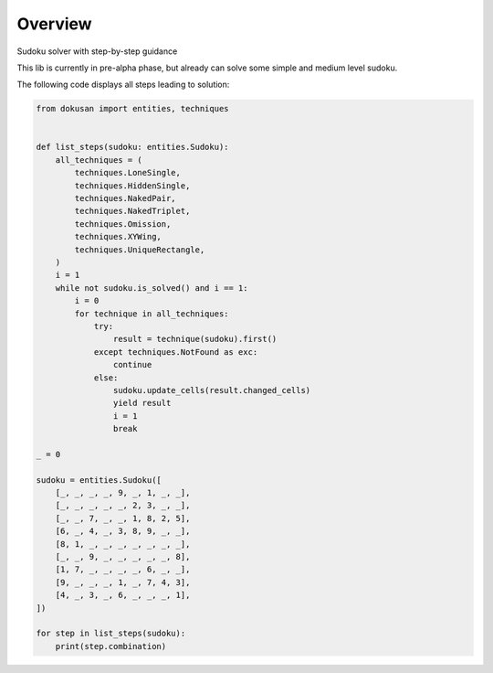 ========
Overview
========

Sudoku solver with step-by-step guidance

This lib is currently in pre-alpha phase,
but already can solve some simple and medium level sudoku.

The following code displays all steps leading to solution:

.. code-block:: python

    from dokusan import entities, techniques


    def list_steps(sudoku: entities.Sudoku):
        all_techniques = (
            techniques.LoneSingle,
            techniques.HiddenSingle,
            techniques.NakedPair,
            techniques.NakedTriplet,
            techniques.Omission,
            techniques.XYWing,
            techniques.UniqueRectangle,
        )
        i = 1
        while not sudoku.is_solved() and i == 1:
            i = 0
            for technique in all_techniques:
                try:
                    result = technique(sudoku).first()
                except techniques.NotFound as exc:
                    continue
                else:
                    sudoku.update_cells(result.changed_cells)
                    yield result
                    i = 1
                    break

    _ = 0

    sudoku = entities.Sudoku([
        [_, _, _, _, 9, _, 1, _, _],
        [_, _, _, _, _, 2, 3, _, _],
        [_, _, 7, _, _, 1, 8, 2, 5],
        [6, _, 4, _, 3, 8, 9, _, _],
        [8, 1, _, _, _, _, _, _, _],
        [_, _, 9, _, _, _, _, _, 8],
        [1, 7, _, _, _, _, 6, _, _],
        [9, _, _, _, 1, _, 7, 4, 3],
        [4, _, 3, _, 6, _, _, _, 1],
    ])

    for step in list_steps(sudoku):
        print(step.combination)
